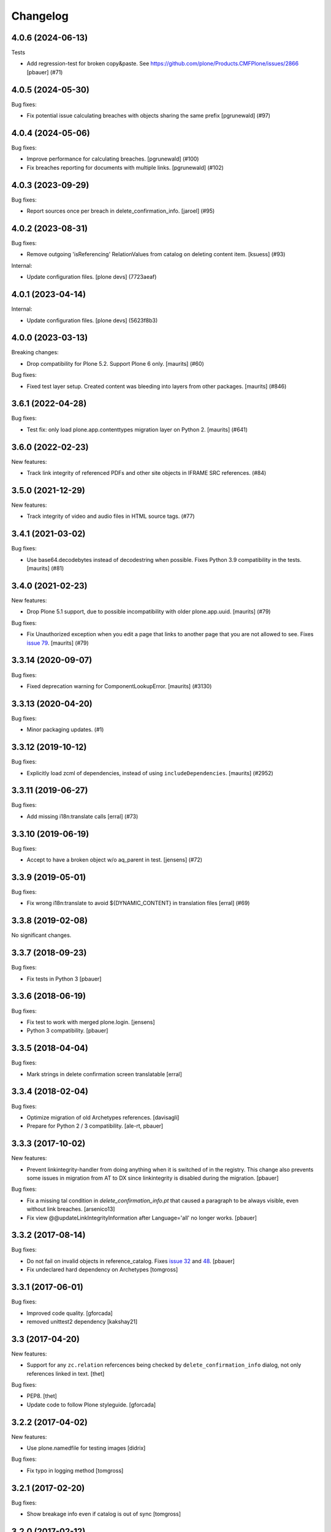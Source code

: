 Changelog
=========

.. You should *NOT* be adding new change log entries to this file.
   You should create a file in the news directory instead.
   For helpful instructions, please see:
   https://github.com/plone/plone.releaser/blob/master/ADD-A-NEWS-ITEM.rst

.. towncrier release notes start

4.0.6 (2024-06-13)
------------------

Tests


- Add regression-test for broken copy&paste. See https://github.com/plone/Products.CMFPlone/issues/2866
  [pbauer] (#71)


4.0.5 (2024-05-30)
------------------

Bug fixes:


- Fix potential issue calculating breaches with objects sharing the same prefix
  [pgrunewald] (#97)


4.0.4 (2024-05-06)
------------------

Bug fixes:


- Improve performance for calculating breaches.
  [pgrunewald] (#100)
- Fix breaches reporting for documents with multiple links.
  [pgrunewald] (#102)


4.0.3 (2023-09-29)
------------------

Bug fixes:


- Report sources once per breach in delete_confirmation_info.
  [jaroel] (#95)


4.0.2 (2023-08-31)
------------------

Bug fixes:


- Remove outgoing 'isReferencing' RelationValues from catalog on deleting content item.
  [ksuess] (#93)


Internal:


- Update configuration files.
  [plone devs] (7723aeaf)


4.0.1 (2023-04-14)
------------------

Internal:


- Update configuration files.
  [plone devs] (5623f8b3)


4.0.0 (2023-03-13)
------------------

Breaking changes:


- Drop compatibility for Plone 5.2.  Support Plone 6 only.
  [maurits] (#60)


Bug fixes:


- Fixed test layer setup.
  Created content was bleeding into layers from other packages.
  [maurits] (#846)


3.6.1 (2022-04-28)
------------------

Bug fixes:


- Test fix: only load plone.app.contenttypes migration layer on Python 2.
  [maurits] (#641)


3.6.0 (2022-02-23)
------------------

New features:


- Track link integrity of referenced PDFs and other site objects in IFRAME SRC references. (#84)


3.5.0 (2021-12-29)
------------------

New features:


- Track integrity of video and audio files in HTML source tags. (#77)


3.4.1 (2021-03-02)
------------------

Bug fixes:


- Use base64.decodebytes instead of decodestring when possible.
  Fixes Python 3.9 compatibility in the tests.
  [maurits] (#81)


3.4.0 (2021-02-23)
------------------

New features:


- Drop Plone 5.1 support, due to possible incompatibility with older plone.app.uuid.
  [maurits] (#79)


Bug fixes:


- Fix Unauthorized exception when you edit a page that links to another page that you are not allowed to see.
  Fixes `issue 79 <https://github.com/plone/plone.app.linkintegrity/issues/79>`_.
  [maurits] (#79)


3.3.14 (2020-09-07)
-------------------

Bug fixes:


- Fixed deprecation warning for ComponentLookupError.
  [maurits] (#3130)


3.3.13 (2020-04-20)
-------------------

Bug fixes:


- Minor packaging updates. (#1)


3.3.12 (2019-10-12)
-------------------

Bug fixes:


- Explicitly load zcml of dependencies, instead of using ``includeDependencies``.
  [maurits] (#2952)


3.3.11 (2019-06-27)
-------------------

Bug fixes:


- Add missing i18n:translate calls
  [erral] (#73)


3.3.10 (2019-06-19)
-------------------

Bug fixes:


- Accept to have a broken object w/o aq_parent in test.
  [jensens] (#72)


3.3.9 (2019-05-01)
------------------

Bug fixes:


- Fix wrong i18n:translate to avoid ${DYNAMIC_CONTENT} in translation files
  [erral] (#69)


3.3.8 (2019-02-08)
------------------

No significant changes.


3.3.7 (2018-09-23)
------------------

Bug fixes:

- Fix tests in Python 3
  [pbauer]


3.3.6 (2018-06-19)
------------------

Bug fixes:

- Fix test to work with merged plone.login.
  [jensens]

- Python 3 compatibility.
  [pbauer]


3.3.5 (2018-04-04)
------------------

Bug fixes:

- Mark strings in delete confirmation screen translatable
  [erral]


3.3.4 (2018-02-04)
------------------

Bug fixes:

- Optimize migration of old Archetypes references.
  [davisagli]

- Prepare for Python 2 / 3 compatibility.
  [ale-rt, pbauer]


3.3.3 (2017-10-02)
------------------

New features:

- Prevent linkintegrity-handler from doing anything when it is switched of in the registry.
  This change also prevents some issues in migration from AT to DX since linkintegrity is disabled during the migration.
  [pbauer]

Bug fixes:

- Fix a missing tal condition in `delete_confirmation_info.pt` that caused a
  paragraph to be always visible, even without link breaches.
  [arsenico13]

- Fix view @@updateLinkIntegrityInformation after Language='all' no longer works.
  [pbauer]


3.3.2 (2017-08-14)
------------------

Bug fixes:

- Do not fail on invalid objects in reference_catalog.
  Fixes `issue 32 <https://github.com/plone/plone.app.linkintegrity/issues/32>`_
  and `48 <https://github.com/plone/plone.app.linkintegrity/issues/48>`_.
  [pbauer]

- Fix undeclared hard dependency on Archetypes
  [tomgross]


3.3.1 (2017-06-01)
------------------

Bug fixes:

- Improved code quality.  [gforcada]

- removed unittest2 dependency
  [kakshay21]


3.3 (2017-04-20)
----------------

New features:

- Support for any ``zc.relation`` refercences being checked by ``delete_confirmation_info`` dialog,
  not only references linked in text.
  [thet]

Bug fixes:

- PEP8.
  [thet]

- Update code to follow Plone styleguide.
  [gforcada]

3.2.2 (2017-04-02)
------------------

New features:

- Use plone.namedfile for testing images
  [didrix]

Bug fixes:

- Fix typo in logging method
  [tomgross]


3.2.1 (2017-02-20)
------------------

Bug fixes:

- Show breakage info even if catalog is out of sync
  [tomgross]


3.2.0 (2017-02-12)
------------------

New features:

- Compatibility with ZCatalog 4 (upgrade steps)
  [pbauer, jensens]


3.1 (2016-12-30)
----------------

New features:

- Information about contents within a selected folder for deletion.
  This information contains number of deleted objects,
  number of subfolders and number of published objects.
  [karalics]


3.0.8 (2016-11-09)
------------------

Bug fixes:

- Add coding headers on python files.
  [gforcada]

- Remove hard dependency on Archetypes (again).
  [davisagli]


3.0.7 (2016-09-16)
------------------

Bug fixes:

- Use transaction savepoints while calling @@updateLinkIntegrityInformation
  to keep memory usage under control.
  [ale-rt]


3.0.6 (2016-08-17)
------------------

Bug fixes:

- Fix object url in delete confirmation
  [vangheem]

- Use zope.interface decorator.
  [gforcada]


3.0.5 (2016-04-15)
------------------

Fixes:

- Fix test isolation problems: if a test calls transaction.commit() directly or
  indirectly it can not be an integration test, either avoid the commit or
  change the layer into a functional one.
  Fixes: https://github.com/plone/plone.app.linkintegrity/issues/36
  [gforcada]


3.0.4 (2016-02-02)
------------------

Fixes:

- Handle links that do not have an intid yet. Should help with
  upgrade issues.
  [vangheem]

- make handler.findObject() work when the webserver rewrites the portal name
  [tschorr]


3.0.3 (2015-11-26)
------------------

New:

- Introduce IRetriever adapter for customization flexibility.
  [tomgross]


3.0.2 (2015-09-27)
------------------

- Remove xml:lang and wrong xmlns from delete_confirmation_info.pt.
  [vincentfrentin]


3.0.1 (2015-09-11)
------------------

- Don't show delete_confirmation_info twice in delete_confirmation. Fixes #27
  [pbauer]


3.0 (2015-09-08)
----------------

- Drop the Archetypes-dependency by switching to use zc.relation instead of
  reference_catalog (Products.Archetypes).
  [bloodbare, pbauer, vangheem]

- No longer intercept the request on manage_deleteObjects. Instead only
  inject a warning in delete_confirmation. This means that deleting with
  other methods (like manage_deleteObjects, plone.api.content.delete, ttw
  in the ZMI) no longer warns about linkintegrity-breaches.
  [bloodbare, pbauer, vangheem]

- LinkIntegrityNotificationException is not longer thrown anywhere.
  [bloodbare, pbauer, vangheem]


2.1.2 (2015-05-04)
------------------

- Fix html structure in confirmation.pt
  [vincentfretin]


2.1.1 (2015-03-13)
------------------

- When using the update view for dexterity objects, only call the method if
  object provides IReferenceable
  [frapell]

- Removed Zope 2.10 compatibility from publisher monkey patch.
  [davisagli]


2.1.0 (2014-10-23)
------------------

- Read the enable_link_integrity_checks setting from plone.app.registry
  instead of from the portal_properties.
  [timo]

- Restructure package to fully support dexterity framework. Use two different
  test layers in ``plone.app.testing``, migrate all doctests into real
  TestCases.
  [saily, do3cc]


2.0.0 (2014-04-13)
------------------

- Adapt tests for removal of DT, DD and DL elements.
  Remove DL's from portal message in templates.
  https://github.com/plone/Products.CMFPlone/issues/153
  [khink, mrtango]


1.5.6 (2015-08-13)
------------------

- Backport improvements to ``@@updateLinkIntegrityInformation`` from
  plone5 branch.
  [pbauer]


1.5.4 (2014-01-27)
------------------

- Added support for sub path after uid of resolveuid
  [hoka]


1.5.3 (2013-08-13)
------------------

- Set a maxsize when decompressing request data.
  [davisagli]

- Fixed dexterity referenceablebehavior integration.
  [maurits]

- Fix #13681, documents referencing each other will now also trigger a link
  integrity warning.
  [do3cc]


1.5.2 (2013-05-23)
------------------

- Exceptions now return the repr() and not the str() of the object. This way
  we avoid, for File content types, loading the whole object data into memory.
  This closes https://dev.plone.org/ticket/13519
  [ericof]


1.5.1 (2013-03-05)
------------------

- unicode links should not raise errors. Fixes https://dev.plone.org/ticket/13468
  [vangheem]

- Dexterity: use zope.lifecycleevent instead of zope.app.container
  interfaces for Plone 4.3 support.
  [jone]

- Avoid a bug during link integrity check when a source or target of the
  reference has been already removed during the deletion process.
  This can happen during large delete processes.
  [thomasdesvenain]
- Monkey patch the Zope HTTPResponse status_code to include a mapping for
  linkintegritynotificationexception, to return a 200 code.
  [thepjot]

1.5.0 (2013-01-17)
------------------
- Fix a remove confirmation view bug.
  Displays the portal type title rather than the portal type name.
  This change also broke some tests that were checking for the name
  rather than the title, but I just fixed those.
  [jianaijun]

- Added support for Dexterity content types.  Link integrity
  support for Dexterity requires the plone.app.referenceablebehavior
  behavior to be enabled so that the Dexterity item can be used
  with Archetypes references.
  [jpgimenez]


1.4.7 (2012-10-03)
------------------

- Fixes UnicodeDecodeError on extractLinks
  This closes https://dev.plone.org/ticket/13168
  [ericof]


1.4.6 (2012-07-02)
------------------

- No more zope.app dependencies.
  [hannosch]

- Remove hard dependency on Archetypes.
  [davisagli]

1.4.5 - 2012-02-24
------------------

- Fix an error in handling absolute links to objects within the portal,
  which prevented references from being created based on those links.
  This closes https://dev.plone.org/ticket/12402
  [davisagli]

- Stabilize the sort order of breach sources returned for the
  confirmation view.
  [davisagli]

- Use the `get` method to retrieve the field value if the instance
  does not provide an accessor method. This is the case for instance
  for fields which have been added via schema extension.
  [malthe]

- Support resolveuid/UID references explicitly, by parsing and resolving
  these ourselves instead of relying on a view or script (which doesn't work).
  This fixes linkintegrity for sites with link-by-uid turned on.
  This closes https://dev.plone.org/ticket/12104
  [mj]

1.4.4 - 2011-10-04
------------------

- Add integrity references for cloned content items.
  This fixes http://dev.plone.org/plone/ticket/12254.
  [gotcha]

- Skip events subscribers during copy&paste of content items.
  This fixes http://dev.plone.org/plone/ticket/12206.
  [gotcha]

- Provide Archetypes-only fallback if `plone.uuid` is not available,
  restoring compatibility with Plone 4.0.x.
  [witsch]


1.4.3 - 2011-09-14
------------------

- Fix integrity reference generation for content not accessible by the editor.
  [witsch]

- Fix handling of relative links instead of relying on Acquisition.
  [witsch]


1.4.2 - 2011-07-04
------------------

- Objects that don't have a UUID cannot cause linkintegrity-breaches.
  This fixes http://dev.plone.org/plone/ticket/11904.
  [WouterVH]

- Adjust tests to the changed URL used for the `folder_contents` view.
  This refs http://dev.plone.org/plone/ticket/10122.
  [gotcha]

- Add new tests to prove `isLinked` can now be used safely.
  This refs http://dev.plone.org/plone/ticket/7784.
  [gotcha]


1.4.1 - 2011-05-12
------------------

- Fix decoding of colon-delimited list of confirmed oids in the request
  when one of the oids contains a colon.
  [davisagli]

- Add MANIFEST.in.
  [WouterVH]


1.4.0 - 2011-01-03
------------------

- Use `plone.uuid` to look up content UUIDs.
  [toutpt, davisagli]


1.3.3 - 2011-07-05
------------------

- Add new tests to prove `isLinked` can now be used safely.
  This refs http://dev.plone.org/plone/ticket/7784.
  [gotcha]


1.3.2 - 2011-05-12
------------------

- Fix decoding of colon-delimited list of confirmed oids in the request
  when one of the oids contains a colon.
  [davisagli]


1.3.1 - 2010-08-08
------------------

- Adjusted tests to no longer rely on sub-collections.
  [hannosch]

- Use the official ``aq_get`` API to acquire the request from a context.
  [hannosch]


1.3.0 - 2010-07-18
------------------

- Update license to GPL version 2 only.
  [hannosch]


1.3b2 - 2010-06-13
------------------

- Avoid using the deprecated five:implements directive.
  [hannosch]


1.3b1 - 2010-06-03
------------------

- Fix findObject to also catch the ZTK NotFound exception which may be
  raised by request.traverseName. Fixes
  http://dev.plone.org/plone/ticket/10549
  [davisagli]


1.3a5 - 2010-05-01
------------------

- Properly handle retry exception instead of getting the special-casing of
  exception handling when publishing with debug=1
  [davisagli]


1.3a4 - 2010-03-06
------------------

- Do not abort if a text field is `None`. In that case the HTML parser
  raises a `TypeError` instead of an `HTMLParseError`.
  [wichert]


1.3a3 - 2010-02-18
------------------

- Updated templates to match recent markup conventions.
  References http://dev.plone.org/plone/ticket/9981
  [spliter]

- Convert test setup to `collective.testcaselayer`.
  [witsch]

- Updated tests to not rely on specific CSS classes or ids.
  Refs http://dev.plone.org/plone/ticket/10231
  [limi, witsch]


1.3a2 - 2009-12-02
------------------

- Fix issue with the final submission of the delete confirmation page in
  Zope 2.12. This closes http://dev.plone.org/plone/ticket/9699.
  [davisagli]


1.3a1 - 2009-11-17
------------------

- Access the subtopics page directly since the tab is now hidden by default.
  [davisagli]

- Partially disable the test regarding the undo log as the outcome differs
  between Plone 3 and 4, probably due to changes in the test setup.
  Refs http://dev.plone.org/plone/ticket/7784
  [witsch]

- Add test to verify undo log entries are not longer missing after removing
  items via the "delete" action.  Refs http://dev.plone.org/plone/ticket/7784
  [witsch]


1.2 - 2009-10-10
----------------

- Also catch `NotFound` exceptions when trying to resolve linked objects.
  [optilude]


1.1 - 2009-08-31
----------------

- Make compatible with repoze.zope2. See README.txt for notes on how to
  deploy.
  [optilude]

- Don't use id() to record confirmed items. It can change on request
  boundaries. Use an encoded _p_oid instead.
  [optilude]

- Also regard traversal adapters when trying to resolve links into their
  corresponding objects.
  [witsch]

- Fix some tests to make sure that text values are treated as text/html
  in Zope 2.12, whose zope.contenttype is stricter when guessing the
  mimetype.
  [davisagli]

- Don't install the exception hook in Zope 2.12 where it is no longer
  needed and breaks exception handling.
  [davisagli]


1.0.12 - 2009-06-03
-------------------

- Compare UIDs instead of objects during cleanup of breach information in
  order to avoid expensive hashing in "... in ..." expressions.  This
  makes removing linked objects much faster.
  [regebro]


1.0.11 - 2008-11-15
-------------------

- Fix code to not silently swallow `ConflictErrors`.
  [witsch]

- Fix issue with dangling references to already removed objects.
  Fixes http://dev.plone.org/plone/ticket/8349 and
  http://dev.plone.org/plone/ticket/8390.
  [witsch]


1.0.10 - 2008-07-07
-------------------

- Fixed the recognizing of links to files (or any object) with a
  space in the id.  Fixes http://dev.plone.org/plone/ticket/8167.
  [maurits]

- Updated tests to work with LinguaPlone by unmarking the creation
  flag on new objects.
  [maurits]


1.0.9 - 2008-05-08
------------------

- Use acquisition API to support the "philikon-aq" branch.
  [witsch]

- Fix a problem with updating link integrity references during a
  request which trying to delete multiple other objects.
  [witsch]


1.0.8 - 2008-04-21
------------------

- Added missing i18n markup to `confirmation.pt`, also fixing
  http://dev.plone.org/plone/ticket/7995.
  [witsch]


1.0.7 - 2008-03-27
------------------

- Fixed accidental removal of references not related to link integrity.
  [dunny]


1.0.6 - 2008-03-08
------------------

- Added missing namespace declaration to avoid the warning about it.
  [wiggy]


1.0.5 - 2008-02-13
------------------

- Added missing i18n markup to confirmation.pt. This closes
  http://dev.plone.org/plone/ticket/7688.
  [hannosch]


1.0.4 - 2008-01-03
------------------

- Handle `IObjectRemovedEvents` with no attached request object.
  [witsch]

- Updated tests to work with Plone 4.0.
  [hannosch]

- Referencing items are now listed in alphabetical order
  [witsch]


1.0.3 - 2007-12-05
------------------

- Fixed setting up the test layer after GenericSetup update
  [witsch]


1.0.2 - 2007-11-07
------------------

- Fixed parser error when handling malformed HTML
  [witsch]

- Fixed security issue due to using pickles (see CVE-2007-5741)
  [witsch]


1.0.1 - 2007-09-10
------------------

- Added view for updating link integrity information for all site content
  [witsch]

- Made code in info.py more tolerant when encountering missing property
  sheets.
  [hannosch]


1.0 - 2007-08-16
----------------

- Minor bug fixes and enhancements
  [witsch]


1.0rc1.1 - 2007-07-12
---------------------

- Bug and test fixes after upgrade to Zope 2.10.4
  [witsch]


1.0rc1 - 2007-07-08
-------------------

- Bugfixes & additional tests
  [witsch]


1.0b3 - 2007-05-04
------------------

- No changes.

1.0b2 - 2007-04-30
------------------

- Integration of Plone's "delete confirmation" page
  [witsch]


1.0b1 - 2007-03-03
------------------

- Fix tests in regard to changed `folder_contents` and unicode issues
  [witsch]

- Updates to the monkey patch needed for five exceptions
  [wiggy]


1.0a2 - 2007-02-07
------------------

- Bugfixes & other minor enhancements
  [witsch]

- Eggification and move into plone.app namespace
  [optilude]

- Proof of concept & initial version
  [witsch]

- Initial package structure.
  [zopeskel]
